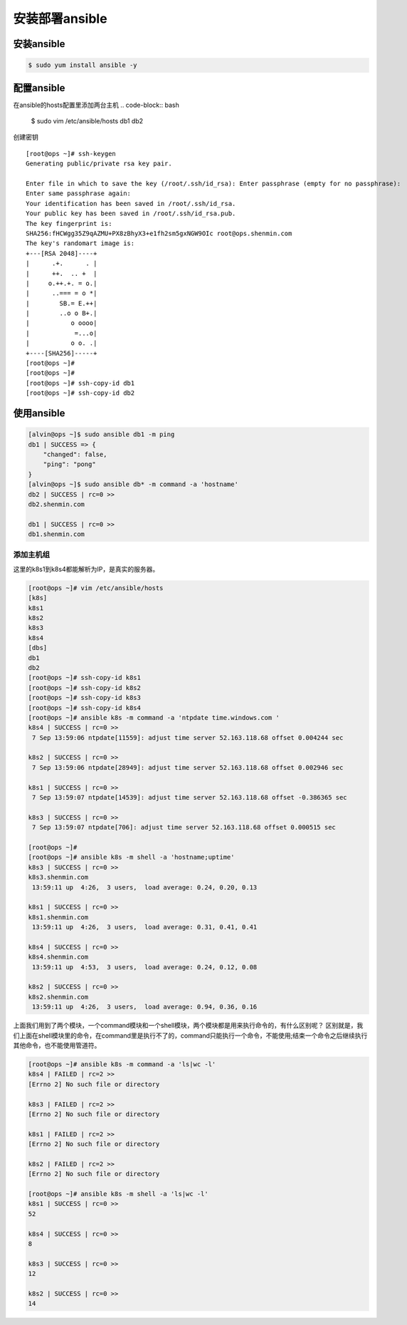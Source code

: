 安装部署ansible
##################

安装ansible
================


.. code-block:: bash

    $ sudo yum install ansible -y

配置ansible
====================

在ansible的hosts配置里添加两台主机
.. code-block::  bash

    $ sudo vim /etc/ansible/hosts
    db1
    db2



创建密钥


::

    [root@ops ~]# ssh-keygen
    Generating public/private rsa key pair.

    Enter file in which to save the key (/root/.ssh/id_rsa): Enter passphrase (empty for no passphrase):
    Enter same passphrase again:
    Your identification has been saved in /root/.ssh/id_rsa.
    Your public key has been saved in /root/.ssh/id_rsa.pub.
    The key fingerprint is:
    SHA256:fHCWgg35Z9qAZMU+PX8zBhyX3+e1fh2sm5gxNGW9OIc root@ops.shenmin.com
    The key's randomart image is:
    +---[RSA 2048]----+
    |      .+.      . |
    |      ++.  .. +  |
    |     o.++.+. = o.|
    |      ..=== = o *|
    |        SB.= E.++|
    |        ..o o B+.|
    |           o oooo|
    |            =...o|
    |           o o. .|
    +----[SHA256]-----+
    [root@ops ~]#
    [root@ops ~]#
    [root@ops ~]# ssh-copy-id db1
    [root@ops ~]# ssh-copy-id db2

使用ansible
================

.. code-block:: bash

    [alvin@ops ~]$ sudo ansible db1 -m ping
    db1 | SUCCESS => {
        "changed": false,
        "ping": "pong"
    }
    [alvin@ops ~]$ sudo ansible db* -m command -a 'hostname'
    db2 | SUCCESS | rc=0 >>
    db2.shenmin.com

    db1 | SUCCESS | rc=0 >>
    db1.shenmin.com


添加主机组
-----------------



这里的k8s1到k8s4都能解析为IP，是真实的服务器。

.. code-block:: bash

    [root@ops ~]# vim /etc/ansible/hosts
    [k8s]
    k8s1
    k8s2
    k8s3
    k8s4
    [dbs]
    db1
    db2
    [root@ops ~]# ssh-copy-id k8s1
    [root@ops ~]# ssh-copy-id k8s2
    [root@ops ~]# ssh-copy-id k8s3
    [root@ops ~]# ssh-copy-id k8s4
    [root@ops ~]# ansible k8s -m command -a 'ntpdate time.windows.com '
    k8s4 | SUCCESS | rc=0 >>
     7 Sep 13:59:06 ntpdate[11559]: adjust time server 52.163.118.68 offset 0.004244 sec

    k8s2 | SUCCESS | rc=0 >>
     7 Sep 13:59:06 ntpdate[28949]: adjust time server 52.163.118.68 offset 0.002946 sec

    k8s1 | SUCCESS | rc=0 >>
     7 Sep 13:59:07 ntpdate[14539]: adjust time server 52.163.118.68 offset -0.386365 sec

    k8s3 | SUCCESS | rc=0 >>
     7 Sep 13:59:07 ntpdate[706]: adjust time server 52.163.118.68 offset 0.000515 sec

    [root@ops ~]#
    [root@ops ~]# ansible k8s -m shell -a 'hostname;uptime'
    k8s3 | SUCCESS | rc=0 >>
    k8s3.shenmin.com
     13:59:11 up  4:26,  3 users,  load average: 0.24, 0.20, 0.13

    k8s1 | SUCCESS | rc=0 >>
    k8s1.shenmin.com
     13:59:11 up  4:26,  3 users,  load average: 0.31, 0.41, 0.41

    k8s4 | SUCCESS | rc=0 >>
    k8s4.shenmin.com
     13:59:11 up  4:53,  3 users,  load average: 0.24, 0.12, 0.08

    k8s2 | SUCCESS | rc=0 >>
    k8s2.shenmin.com
     13:59:11 up  4:26,  3 users,  load average: 0.94, 0.36, 0.16

上面我们用到了两个模块，一个command模块和一个shell模块，两个模块都是用来执行命令的，有什么区别呢？
区别就是，我们上面在shell模块里的命令，在command里是执行不了的，command只能执行一个命令，不能使用;结束一个命令之后继续执行其他命令，也不能使用管道符。


.. code-block:: bash

    [root@ops ~]# ansible k8s -m command -a 'ls|wc -l'
    k8s4 | FAILED | rc=2 >>
    [Errno 2] No such file or directory

    k8s3 | FAILED | rc=2 >>
    [Errno 2] No such file or directory

    k8s1 | FAILED | rc=2 >>
    [Errno 2] No such file or directory

    k8s2 | FAILED | rc=2 >>
    [Errno 2] No such file or directory

    [root@ops ~]# ansible k8s -m shell -a 'ls|wc -l'
    k8s1 | SUCCESS | rc=0 >>
    52

    k8s4 | SUCCESS | rc=0 >>
    8

    k8s3 | SUCCESS | rc=0 >>
    12

    k8s2 | SUCCESS | rc=0 >>
    14

